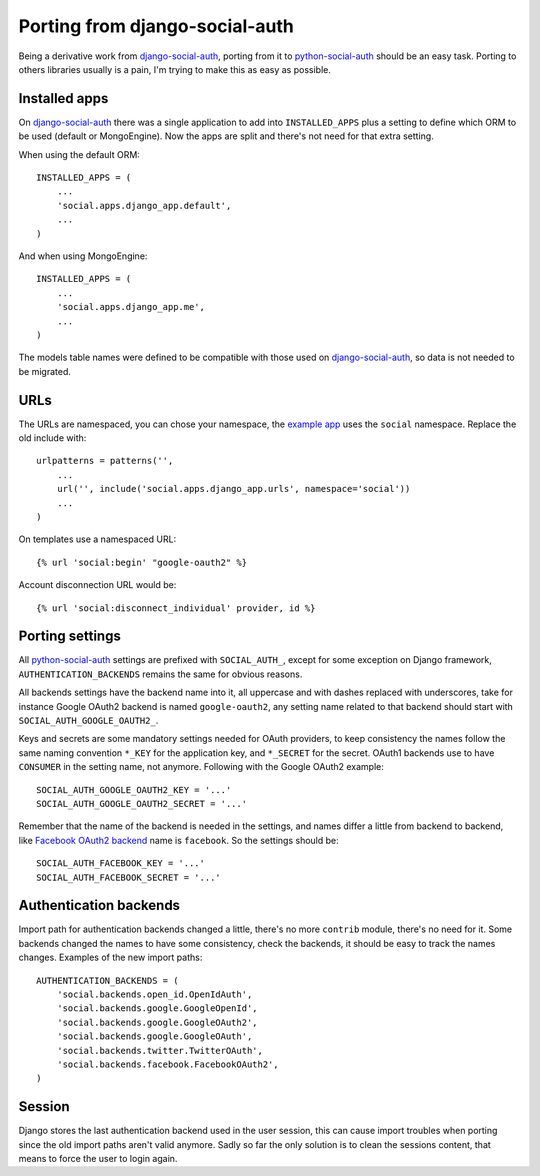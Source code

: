 Porting from django-social-auth
===============================


Being a derivative work from django-social-auth_, porting from it to
python-social-auth_ should be an easy task. Porting to others libraries usually
is a pain, I'm trying to make this as easy as possible.


Installed apps
--------------

On django-social-auth_ there was a single application to add into
``INSTALLED_APPS`` plus a setting to define which ORM to be used (default or
MongoEngine). Now the apps are split and there's not need for that extra
setting.

When using the default ORM::

    INSTALLED_APPS = (
        ...
        'social.apps.django_app.default',
        ...
    )

And when using MongoEngine::

    INSTALLED_APPS = (
        ...
        'social.apps.django_app.me',
        ...
    )

The models table names were defined to be compatible with those used on
django-social-auth_, so data is not needed to be migrated.


URLs
----

The URLs are namespaced, you can chose your namespace, the `example app`_ uses
the ``social`` namespace. Replace the old include with::

    urlpatterns = patterns('',
        ...
        url('', include('social.apps.django_app.urls', namespace='social'))
        ...
    )

On templates use a namespaced URL::

    {% url 'social:begin' "google-oauth2" %}

Account disconnection URL would be::

    {% url 'social:disconnect_individual' provider, id %}


Porting settings
----------------

All python-social-auth_ settings are prefixed with ``SOCIAL_AUTH_``, except for
some exception on Django framework, ``AUTHENTICATION_BACKENDS`` remains the
same for obvious reasons.

All backends settings have the backend name into it, all uppercase and with
dashes replaced with underscores, take for instance Google OAuth2 backend is
named ``google-oauth2``, any setting name related to that backend should start
with ``SOCIAL_AUTH_GOOGLE_OAUTH2_``.

Keys and secrets are some mandatory settings needed for OAuth providers, to
keep consistency the names follow the same naming convention ``*_KEY`` for the
application key, and ``*_SECRET`` for the secret. OAuth1 backends use to have
``CONSUMER`` in the setting name, not anymore. Following with the Google OAuth2
example::

    SOCIAL_AUTH_GOOGLE_OAUTH2_KEY = '...'
    SOCIAL_AUTH_GOOGLE_OAUTH2_SECRET = '...'

Remember that the name of the backend is needed in the settings, and names
differ a little from backend to backend, like `Facebook OAuth2 backend`_ name
is ``facebook``. So the settings should be::

    SOCIAL_AUTH_FACEBOOK_KEY = '...'
    SOCIAL_AUTH_FACEBOOK_SECRET = '...'


Authentication backends
-----------------------

Import path for authentication backends changed a little, there's no more
``contrib`` module, there's no need for it. Some backends changed the names to
have some consistency, check the backends, it should be easy to track the names
changes. Examples of the new import paths::

    AUTHENTICATION_BACKENDS = (
        'social.backends.open_id.OpenIdAuth',
        'social.backends.google.GoogleOpenId',
        'social.backends.google.GoogleOAuth2',
        'social.backends.google.GoogleOAuth',
        'social.backends.twitter.TwitterOAuth',
        'social.backends.facebook.FacebookOAuth2',
    )


Session
-------

Django stores the last authentication backend used in the user session, this
can cause import troubles when porting since the old import paths aren't valid
anymore. Sadly so far the only solution is to clean the sessions content, that
means to force the user to login again.

.. _django-social-auth: https://github.com/omab/django-social-auth
.. _python-social-auth: https://github.com/omab/python-social-auth
.. _example app: https://github.com/omab/python-social-auth/blob/master/examples/django_example/example/urls.py#L17
.. _Facebook OAuth2 backend: https://github.com/omab/python-social-auth/blob/master/social/backends/facebook.py#L29
